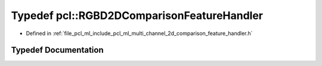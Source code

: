 .. _exhale_typedef_namespacepcl_1ad97fd5041cbfd6348129a46ae50f113f:

Typedef pcl::RGBD2DComparisonFeatureHandler
===========================================

- Defined in :ref:`file_pcl_ml_include_pcl_ml_multi_channel_2d_comparison_feature_handler.h`


Typedef Documentation
---------------------


.. doxygentypedef:: pcl::RGBD2DComparisonFeatureHandler
